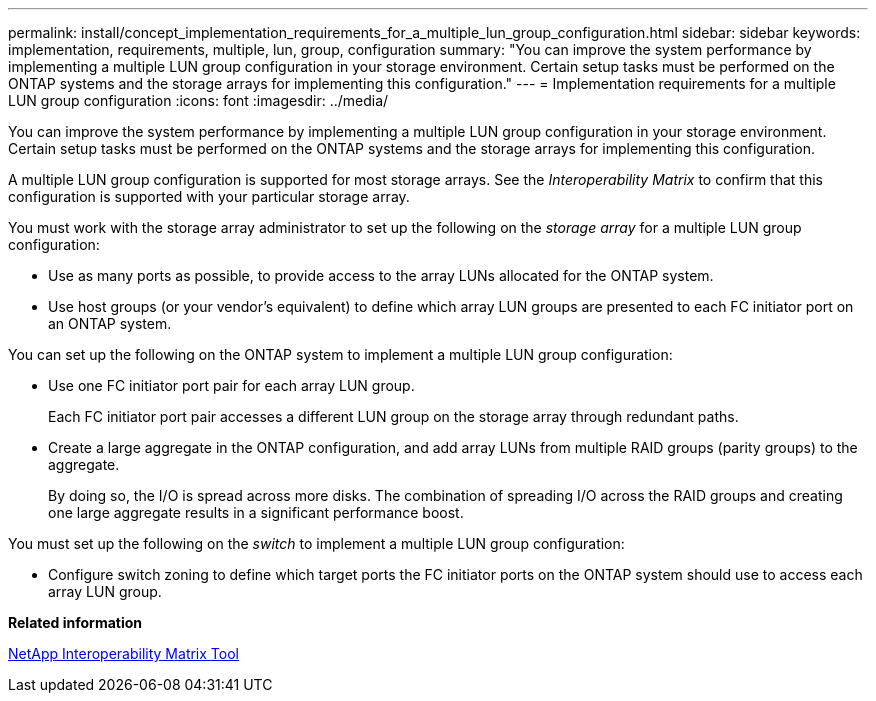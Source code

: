 ---
permalink: install/concept_implementation_requirements_for_a_multiple_lun_group_configuration.html
sidebar: sidebar
keywords: implementation, requirements, multiple, lun, group, configuration
summary: "You can improve the system performance by implementing a multiple LUN group configuration in your storage environment. Certain setup tasks must be performed on the ONTAP systems and the storage arrays for implementing this configuration."
---
= Implementation requirements for a multiple LUN group configuration
:icons: font
:imagesdir: ../media/

[.lead]
You can improve the system performance by implementing a multiple LUN group configuration in your storage environment. Certain setup tasks must be performed on the ONTAP systems and the storage arrays for implementing this configuration.

A multiple LUN group configuration is supported for most storage arrays. See the _Interoperability Matrix_ to confirm that this configuration is supported with your particular storage array.

You must work with the storage array administrator to set up the following on the _storage array_ for a multiple LUN group configuration:

* Use as many ports as possible, to provide access to the array LUNs allocated for the ONTAP system.
* Use host groups (or your vendor's equivalent) to define which array LUN groups are presented to each FC initiator port on an ONTAP system.

You can set up the following on the ONTAP system to implement a multiple LUN group configuration:

* Use one FC initiator port pair for each array LUN group.
+
Each FC initiator port pair accesses a different LUN group on the storage array through redundant paths.

* Create a large aggregate in the ONTAP configuration, and add array LUNs from multiple RAID groups (parity groups) to the aggregate.
+
By doing so, the I/O is spread across more disks. The combination of spreading I/O across the RAID groups and creating one large aggregate results in a significant performance boost.

You must set up the following on the _switch_ to implement a multiple LUN group configuration:

* Configure switch zoning to define which target ports the FC initiator ports on the ONTAP system should use to access each array LUN group.

*Related information*

https://mysupport.netapp.com/matrix[NetApp Interoperability Matrix Tool]
